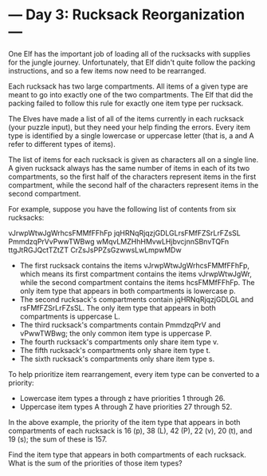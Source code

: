 * --- Day 3: Rucksack Reorganization ---

   One Elf has the important job of loading all of the rucksacks with
   supplies for the jungle journey. Unfortunately, that Elf didn't quite
   follow the packing instructions, and so a few items now need to be
   rearranged.

   Each rucksack has two large compartments. All items of a given type are
   meant to go into exactly one of the two compartments. The Elf that did the
   packing failed to follow this rule for exactly one item type per rucksack.

   The Elves have made a list of all of the items currently in each rucksack
   (your puzzle input), but they need your help finding the errors. Every
   item type is identified by a single lowercase or uppercase letter (that
   is, a and A refer to different types of items).

   The list of items for each rucksack is given as characters all on a single
   line. A given rucksack always has the same number of items in each of its
   two compartments, so the first half of the characters represent items in
   the first compartment, while the second half of the characters represent
   items in the second compartment.

   For example, suppose you have the following list of contents from six
   rucksacks:

 vJrwpWtwJgWrhcsFMMfFFhFp
 jqHRNqRjqzjGDLGLrsFMfFZSrLrFZsSL
 PmmdzqPrVvPwwTWBwg
 wMqvLMZHhHMvwLHjbvcjnnSBnvTQFn
 ttgJtRGJQctTZtZT
 CrZsJsPPZsGzwwsLwLmpwMDw

     * The first rucksack contains the items vJrwpWtwJgWrhcsFMMfFFhFp, which
       means its first compartment contains the items vJrwpWtwJgWr, while the
       second compartment contains the items hcsFMMfFFhFp. The only item type
       that appears in both compartments is lowercase p.
     * The second rucksack's compartments contain jqHRNqRjqzjGDLGL and
       rsFMfFZSrLrFZsSL. The only item type that appears in both compartments
       is uppercase L.
     * The third rucksack's compartments contain PmmdzqPrV and vPwwTWBwg; the
       only common item type is uppercase P.
     * The fourth rucksack's compartments only share item type v.
     * The fifth rucksack's compartments only share item type t.
     * The sixth rucksack's compartments only share item type s.

   To help prioritize item rearrangement, every item type can be converted to
   a priority:

     * Lowercase item types a through z have priorities 1 through 26.
     * Uppercase item types A through Z have priorities 27 through 52.

   In the above example, the priority of the item type that appears in both
   compartments of each rucksack is 16 (p), 38 (L), 42 (P), 22 (v), 20 (t),
   and 19 (s); the sum of these is 157.

   Find the item type that appears in both compartments of each rucksack.
   What is the sum of the priorities of those item types?

